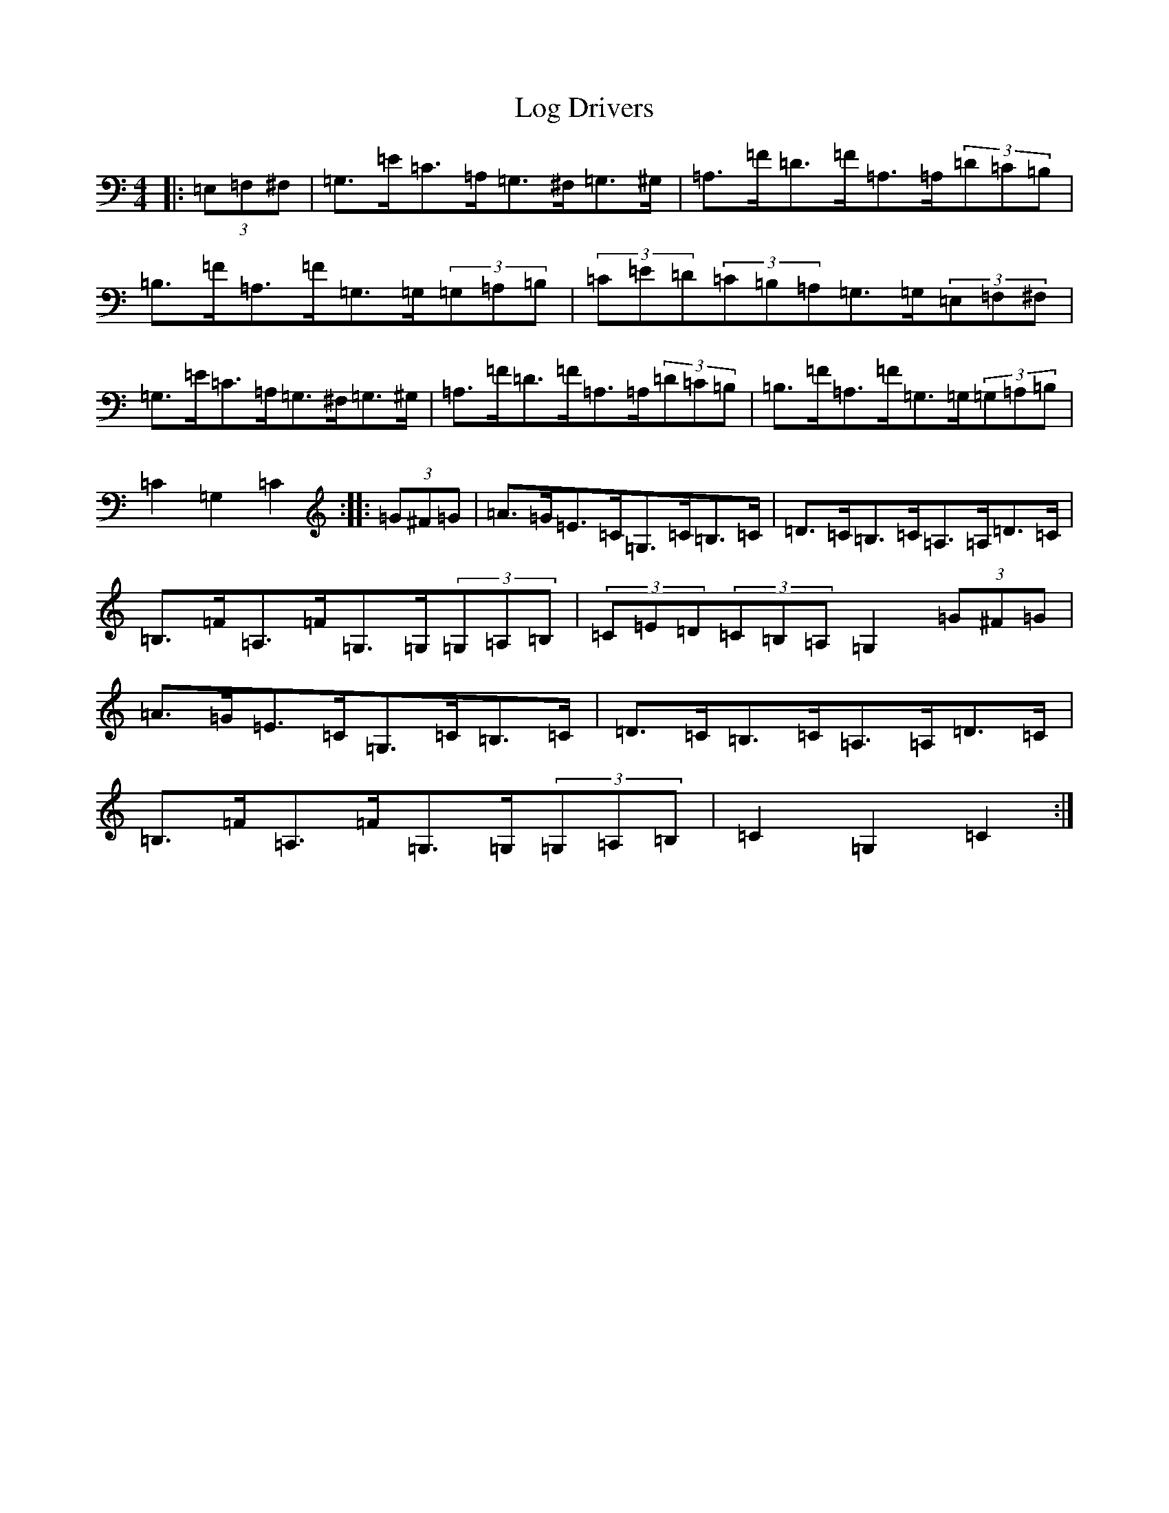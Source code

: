 X: 15875
T: Log Drivers
S: https://thesession.org/tunes/7018#setting18599
R: barndance
M:4/4
L:1/8
K: C Major
|:(3=E,=F,^F,|=G,>=E=C>=A,=G,>^F,=G,>^G,|=A,>=F=D>=F=A,>=A,(3=D=C=B,|=B,>=F=A,>=F=G,>=G,(3=G,=A,=B,|(3=C=E=D(3=C=B,=A,=G,>=G,(3=E,=F,^F,|=G,>=E=C>=A,=G,>^F,=G,>^G,|=A,>=F=D>=F=A,>=A,(3=D=C=B,|=B,>=F=A,>=F=G,>=G,(3=G,=A,=B,|=C2=G,2=C2:||:(3=G^F=G|=A>=G=E>=C=G,>=C=B,>=C|=D>=C=B,>=C=A,>=A,=D>=C|=B,>=F=A,>=F=G,>=G,(3=G,=A,=B,|(3=C=E=D(3=C=B,=A,=G,2(3=G^F=G|=A>=G=E>=C=G,>=C=B,>=C|=D>=C=B,>=C=A,>=A,=D>=C|=B,>=F=A,>=F=G,>=G,(3=G,=A,=B,|=C2=G,2=C2:|